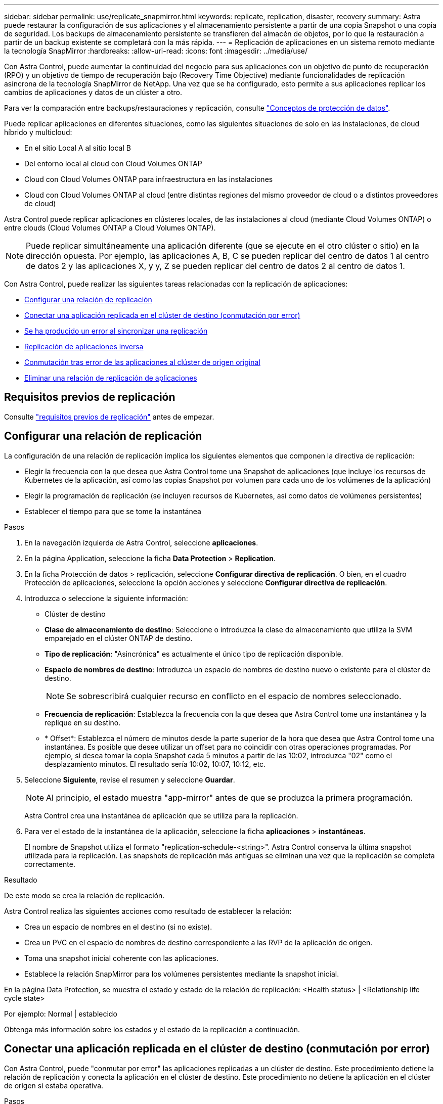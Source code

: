 ---
sidebar: sidebar 
permalink: use/replicate_snapmirror.html 
keywords: replicate, replication, disaster, recovery 
summary: Astra puede restaurar la configuración de sus aplicaciones y el almacenamiento persistente a partir de una copia Snapshot o una copia de seguridad. Los backups de almacenamiento persistente se transfieren del almacén de objetos, por lo que la restauración a partir de un backup existente se completará con la más rápida. 
---
= Replicación de aplicaciones en un sistema remoto mediante la tecnología SnapMirror
:hardbreaks:
:allow-uri-read: 
:icons: font
:imagesdir: ../media/use/


[role="lead"]
Con Astra Control, puede aumentar la continuidad del negocio para sus aplicaciones con un objetivo de punto de recuperación (RPO) y un objetivo de tiempo de recuperación bajo (Recovery Time Objective) mediante funcionalidades de replicación asíncrona de la tecnología SnapMirror de NetApp. Una vez que se ha configurado, esto permite a sus aplicaciones replicar los cambios de aplicaciones y datos de un clúster a otro.

Para ver la comparación entre backups/restauraciones y replicación, consulte link:../concepts/data-protection.html["Conceptos de protección de datos"].

Puede replicar aplicaciones en diferentes situaciones, como las siguientes situaciones de solo en las instalaciones, de cloud híbrido y multicloud:

* En el sitio Local A al sitio local B
* Del entorno local al cloud con Cloud Volumes ONTAP
* Cloud con Cloud Volumes ONTAP para infraestructura en las instalaciones
* Cloud con Cloud Volumes ONTAP al cloud (entre distintas regiones del mismo proveedor de cloud o a distintos proveedores de cloud)


Astra Control puede replicar aplicaciones en clústeres locales, de las instalaciones al cloud (mediante Cloud Volumes ONTAP) o entre clouds (Cloud Volumes ONTAP a Cloud Volumes ONTAP).


NOTE: Puede replicar simultáneamente una aplicación diferente (que se ejecute en el otro clúster o sitio) en la dirección opuesta. Por ejemplo, las aplicaciones A, B, C se pueden replicar del centro de datos 1 al centro de datos 2 y las aplicaciones X, y y, Z se pueden replicar del centro de datos 2 al centro de datos 1.

Con Astra Control, puede realizar las siguientes tareas relacionadas con la replicación de aplicaciones:

* <<Configurar una relación de replicación>>
* <<Conectar una aplicación replicada en el clúster de destino (conmutación por error)>>
* <<Se ha producido un error al sincronizar una replicación>>
* <<Replicación de aplicaciones inversa>>
* <<Conmutación tras error de las aplicaciones al clúster de origen original>>
* <<Eliminar una relación de replicación de aplicaciones>>




== Requisitos previos de replicación

Consulte link:../get-started/requirements.html#replication-prerequisites["requisitos previos de replicación"] antes de empezar.



== Configurar una relación de replicación

La configuración de una relación de replicación implica los siguientes elementos que componen la directiva de replicación:

* Elegir la frecuencia con la que desea que Astra Control tome una Snapshot de aplicaciones (que incluye los recursos de Kubernetes de la aplicación, así como las copias Snapshot por volumen para cada uno de los volúmenes de la aplicación)
* Elegir la programación de replicación (se incluyen recursos de Kubernetes, así como datos de volúmenes persistentes)
* Establecer el tiempo para que se tome la instantánea


.Pasos
. En la navegación izquierda de Astra Control, seleccione *aplicaciones*.
. En la página Application, seleccione la ficha *Data Protection* > *Replication*.
. En la ficha Protección de datos > replicación, seleccione *Configurar directiva de replicación*. O bien, en el cuadro Protección de aplicaciones, seleccione la opción acciones y seleccione *Configurar directiva de replicación*.
. Introduzca o seleccione la siguiente información:
+
** Clúster de destino
** *Clase de almacenamiento de destino*: Seleccione o introduzca la clase de almacenamiento que utiliza la SVM emparejado en el clúster ONTAP de destino.
** *Tipo de replicación*: "Asincrónica" es actualmente el único tipo de replicación disponible. 
** *Espacio de nombres de destino*: Introduzca un espacio de nombres de destino nuevo o existente para el clúster de destino.
+

NOTE: Se sobrescribirá cualquier recurso en conflicto en el espacio de nombres seleccionado. 

** *Frecuencia de replicación*: Establezca la frecuencia con la que desea que Astra Control tome una instantánea y la replique en su destino.
** * Offset*: Establezca el número de minutos desde la parte superior de la hora que desea que Astra Control tome una instantánea. Es posible que desee utilizar un offset para no coincidir con otras operaciones programadas. Por ejemplo, si desea tomar la copia Snapshot cada 5 minutos a partir de las 10:02, introduzca "02" como el desplazamiento minutos. El resultado sería 10:02, 10:07, 10:12, etc.


. Seleccione *Siguiente*, revise el resumen y seleccione *Guardar*.
+

NOTE: Al principio, el estado muestra "app-mirror" antes de que se produzca la primera programación.

+
Astra Control crea una instantánea de aplicación que se utiliza para la replicación.

. Para ver el estado de la instantánea de la aplicación, seleccione la ficha *aplicaciones* > *instantáneas*.
+
El nombre de Snapshot utiliza el formato "replication-schedule-<string>". Astra Control conserva la última snapshot utilizada para la replicación. Las snapshots de replicación más antiguas se eliminan una vez que la replicación se completa correctamente.



.Resultado
De este modo se crea la relación de replicación.

Astra Control realiza las siguientes acciones como resultado de establecer la relación:

* Crea un espacio de nombres en el destino (si no existe).
* Crea un PVC en el espacio de nombres de destino correspondiente a las RVP de la aplicación de origen.
* Toma una snapshot inicial coherente con las aplicaciones.
* Establece la relación SnapMirror para los volúmenes persistentes mediante la snapshot inicial.


En la página Data Protection, se muestra el estado y estado de la relación de replicación: <Health status> | <Relationship life cycle state>

Por ejemplo: Normal | establecido

Obtenga más información sobre los estados y el estado de la replicación a continuación.



== Conectar una aplicación replicada en el clúster de destino (conmutación por error)

Con Astra Control, puede "conmutar por error" las aplicaciones replicadas a un clúster de destino. Este procedimiento detiene la relación de replicación y conecta la aplicación en el clúster de destino. Este procedimiento no detiene la aplicación en el clúster de origen si estaba operativa.

.Pasos
. En la navegación izquierda de Astra Control, seleccione *aplicaciones*.
. En la página Application, seleccione la ficha *Data Protection* > *Replication*.
. En la ficha Protección de datos > replicación, en el menú acciones, seleccione *failover*.
. En la página de conmutación por error, revise la información y seleccione *failover*.


.Resultado
Las siguientes acciones ocurren como resultado del procedimiento de conmutación por error:

* En el clúster de destino, la aplicación se inicia a partir de la snapshot replicada más reciente.
* El clúster de origen y la aplicación (si están operativas) no se han detenido y se seguirá ejecutando.
* El estado de replicación cambia a "recuperación tras fallos" y luego a "recuperación tras fallos" cuando ha finalizado.
* La política de protección de la aplicación de origen se copia en la aplicación de destino en función de los horarios presentes en la aplicación de origen en el momento de la conmutación por error.
* Astra Control muestra la aplicación tanto en los clústeres de origen como de destino y su estado respectivo.




== Se ha producido un error al sincronizar una replicación

La operación de resincronización vuelve a establecer la relación de replicación. Puede elegir el origen de la relación para conservar los datos en el clúster de origen o de destino. Esta operación vuelve a establecer las relaciones de SnapMirror para iniciar la replicación de volúmenes en la dirección que se desee.

El proceso detiene la aplicación en el nuevo clúster de destino antes de volver a establecer la replicación.


NOTE: Durante el proceso de resincronización, el estado del ciclo de vida muestra como "establecer".

.Pasos
. En la navegación izquierda de Astra Control, seleccione *aplicaciones*.
. En la página Application, seleccione la ficha *Data Protection* > *Replication*.
. En la ficha Protección de datos > replicación, en el menú acciones, seleccione *Resync*.
. En la página Resync, seleccione la instancia de aplicación de origen o de destino que contenga los datos que desea conservar.
+

CAUTION: Elija el origen de resincronización con cuidado, ya que los datos del destino se sobrescribirán.

. Seleccione *Resync* para continuar.
. Escriba "Resync" para confirmar.
. Seleccione *Sí, resincronización* para finalizar.


.Resultado
* La página Replication muestra el estado de "establecimiento".
* Astra Control detiene la aplicación en el nuevo clúster de destino.
* Astra Control vuelve a establecer la replicación de volúmenes persistentes en la dirección seleccionada mediante la resincronización de SnapMirror.
* La página Replication muestra la relación actualizada.




== Replicación de aplicaciones inversa

Esta es la operación planificada para mover la aplicación al clúster de destino y seguir replicando de nuevo al clúster de origen original. Astra Control detiene la aplicación en el clúster de origen y replica los datos en el destino antes de conmutar por error la aplicación al clúster de destino.

En esta situación, está intercambiando el origen y el destino. El clúster de origen original se convierte en el nuevo clúster de destino, y el clúster de destino original se convierte en el nuevo clúster de origen.

.Pasos
. En la navegación izquierda de Astra Control, seleccione *aplicaciones*.
. En la página Application, seleccione la ficha *Data Protection* > *Replication*.
. En la ficha Protección de datos > replicación, en el menú acciones, seleccione *replicación inversa*.
. En la página replicación inversa, revise la información y seleccione *replicación inversa* para continuar.


.Resultado
Las siguientes acciones ocurren como resultado de la replicación inversa:

* Se realiza una copia Snapshot de los recursos de Kubernetes de las aplicaciones de origen originales.
* Los pods de la aplicación de origen originales se detienen con dignidad al eliminar los recursos de Kubernetes de la aplicación (dejando las RVP y los VP en funcionamiento).
* Una vez apagados los pods, se realizan copias Snapshot de los volúmenes de la aplicación y se replican.
* Las relaciones de SnapMirror se rompen, lo que hace que los volúmenes de destino estén listos para la lectura/escritura.
* Los recursos de Kubernetes de la aplicación se restauran desde la copia Snapshot previa al apagado, utilizando los datos de volumen replicados después del apagado de la aplicación de origen original.
* La replicación se restablece en la dirección inversa.




== Conmutación tras error de las aplicaciones al clúster de origen original

Con Astra Control, puede lograr una "recuperación tras fallos" tras una operación de "conmutación por error" mediante la siguiente secuencia de operaciones. En este flujo de trabajo para restaurar la dirección de replicación original, Astra Control replica (resyncs) cualquier aplicación vuelve a cambiar al clúster de origen original antes de revertir la dirección de replicación.

Este proceso comienza a partir de una relación que ha completado una conmutación por error a un destino e implica los siguientes pasos:

* Comience con un estado de conmutación al respaldo.
* Volver a sincronizar la relación.
* Invierta la replicación.


.Pasos
. En la navegación izquierda de Astra Control, seleccione *aplicaciones*.
. En la página Application, seleccione la ficha *Data Protection* > *Replication*.
. En la ficha Protección de datos > replicación, en el menú acciones, seleccione *Resync*.
. Para realizar una operación de recuperación tras fallos, elija la aplicación con error como origen de la operación de resincronización (cómo conservar los datos escritos en una post conmuta al nodo de respaldo).
. Escriba "Resync" para confirmar.
. Seleccione *Sí, resincronización* para finalizar.
. Una vez finalizada la resincronización, en la ficha Protección de datos > replicación, en el menú acciones, seleccione *replicación inversa*.
. En la página replicación inversa, revise la información y seleccione *replicación inversa*.


.Resultado
Esto combina los resultados de las operaciones de "resincronización" y "relación inversa" para conectar la aplicación en el clúster de origen original con la reanudación de la replicación al clúster de destino original.



== Eliminar una relación de replicación de aplicaciones

La eliminación de la relación da como resultado dos aplicaciones independientes sin relación entre ellas.

.Pasos
. En la navegación izquierda de Astra Control, seleccione *aplicaciones*.
. En la página Application, seleccione la ficha *Data Protection* > *Replication*.
. En la ficha Protección de datos > replicación , en el cuadro Protección de aplicaciones o en el diagrama de relaciones, seleccione *Eliminar relación de replicación*.


.Resultado
Las siguientes acciones ocurren como resultado de eliminar una relación de replicación:

* Si se establece la relación pero la aplicación aún no se ha conectado en el clúster de destino (se ha producido un error al respecto), Astra Control conserva las RVP creadas durante la inicialización, deja una aplicación gestionada "vacía" en el clúster de destino y conserva la aplicación de destino para mantener las copias de seguridad que se hayan creado.
* Si la aplicación se ha conectado en el clúster de destino (con errores), Astra Control conserva las RVP y las aplicaciones de destino. Las aplicaciones de origen y destino se tratan ahora como aplicaciones independientes. Las programaciones de backup permanecen en ambas aplicaciones, pero no se asocian entre sí. 




== estado de la relación de replicación y estados del ciclo de vida de la relación

Astra Control muestra el estado de la relación y los estados del ciclo de vida de la relación de replicación.



=== Estados de la relación de replicación

Los siguientes Estados indican el estado de la relación de replicación:

* *Normal*: La relación se establece o se ha establecido, y la instantánea más reciente se ha transferido con éxito.
* *Advertencia*: La relación está fallando o ya falló (y por lo tanto ya no protege la aplicación de origen).
* *Crítico*
+
** La relación se ha establecido o se ha realizado una conmutación por error, y el último intento de reconciliación ha fallado.
** Se establece la relación y se produce un error en el último intento de reconciliar la adición de una nueva RVP.
** La relación está establecida (por lo que se ha replicado un snapshot correcto y es posible la recuperación tras fallos), pero la snapshot más reciente ha fallado o ha fallado para replicarse.






=== estados de ciclo de vida de replicación

Los siguientes estados reflejan las diferentes etapas del ciclo de vida de la replicación:

* *Establecer*: Se está creando una nueva relación de replicación. Astra Control crea un espacio de nombres en caso necesario, crea reclamaciones de volúmenes persistentes (RVP) en los nuevos volúmenes en el clúster de destino y crea relaciones con SnapMirror. Este estado también puede indicar que la replicación está resincronizada o invirtiendo la replicación.
* *Establecido*: Existe una relación de replicación. Astra Control comprueba periódicamente que las RVP están disponibles, comprueba la relación de replicación, crea periódicamente instantáneas de la aplicación e identifica cualquier EVs de origen nuevo en la aplicación. Si es así, Astra Control crea los recursos para incluirlos en la replicación.
* *Recuperación tras fallos*: Astra Control rompe las relaciones de SnapMirror y restaura los recursos Kubernetes de la aplicación desde la última instantánea de aplicación replicada correctamente.
* * Fallo en*: Astra Control deja de replicar desde el clúster de origen, utiliza la instantánea de aplicación replicada más reciente (correcta) en el destino y restaura los recursos de Kubernetes.
* *Resyncing*: Astra Control reenvía los nuevos datos del origen de resincronización al destino de resincronización mediante SnapMirror resync. Es posible que esta operación sobrescriba algunos de los datos del destino en función de la dirección de la sincronización. Astra Control detiene la aplicación que se ejecuta en el espacio de nombres de destino y elimina la aplicación Kubernetes. Durante el proceso de resincronización, el estado muestra como "establecer".
* *Inversión*: Es la operación planificada para mover la aplicación al clúster de destino mientras continúa la réplica al clúster de origen original. Astra Control detiene la aplicación en el clúster de origen y replica los datos en el destino antes de conmutar por error la aplicación al clúster de destino. Durante la replicación inversa, el estado aparece como "establecer".
* *Eliminación*:
+
** Si la relación de replicación se ha establecido pero aún no se ha realizado una conmutación por error, Astra Control elimina las RVP que se crearon durante la replicación y elimina la aplicación administrada de destino.
** Si la replicación ya ha fallado, Astra Control conserva las EVs y la aplicación de destino.



